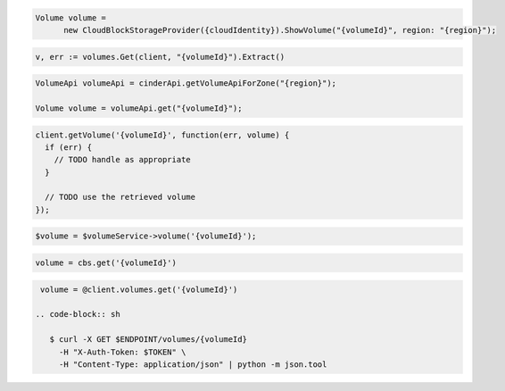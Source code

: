 .. code-block:: csharp

  Volume volume = 
	new CloudBlockStorageProvider({cloudIdentity}).ShowVolume("{volumeId}", region: "{region}");

.. code-block:: go

  v, err := volumes.Get(client, "{volumeId}").Extract()

.. code-block:: java

  VolumeApi volumeApi = cinderApi.getVolumeApiForZone("{region}");

  Volume volume = volumeApi.get("{volumeId}");

.. code-block:: javascript

  client.getVolume('{volumeId}', function(err, volume) {
    if (err) {
      // TODO handle as appropriate
    }

    // TODO use the retrieved volume
  });

.. code-block:: php

  $volume = $volumeService->volume('{volumeId}');

.. code-block:: python

  volume = cbs.get('{volumeId}')

.. code-block:: ruby

  volume = @client.volumes.get('{volumeId}')

 .. code-block:: sh

    $ curl -X GET $ENDPOINT/volumes/{volumeId}
      -H "X-Auth-Token: $TOKEN" \
      -H "Content-Type: application/json" | python -m json.tool
